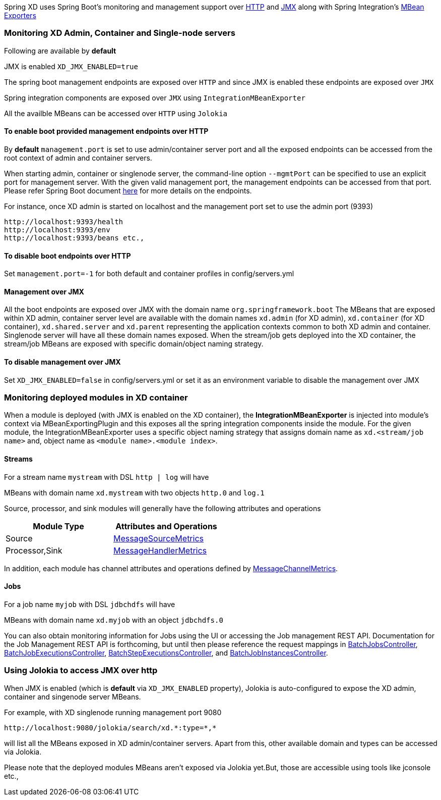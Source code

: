 Spring XD uses Spring Boot's monitoring and management support over http://docs.spring.io/spring-boot/docs/1.0.1.RELEASE/reference/htmlsingle/#production-ready-monitoring[HTTP] and http://docs.spring.io/spring-boot/docs/1.0.1.RELEASE/reference/htmlsingle/#production-ready-jmx[JMX] along with Spring Integration's http://docs.spring.io/spring-integration/docs/4.0.0.M4/reference/htmlsingle/#jmx-mbean-exporter[MBean Exporters]

=== Monitoring XD Admin, Container and Single-node servers

Following are available by **default**

JMX is enabled `XD_JMX_ENABLED=true`

The spring boot management endpoints are exposed over `HTTP` and since JMX is enabled these endpoints are exposed over `JMX` 

Spring integration components are exposed over `JMX` using `IntegrationMBeanExporter`

All the availble MBeans can be accessed over `HTTP` using `Jolokia`

==== To enable boot provided management endpoints over HTTP

By **default** `management.port` is set to use admin/container server port and all the exposed endpoints can be accessed from the root context of admin and container servers.

When starting admin, container or singlenode server, the command-line option `--mgmtPort` can be specified to use an explicit port for management server. With the given valid management port, the management endpoints can be accessed from that port. Please refer Spring Boot document http://docs.spring.io/spring-boot/docs/1.0.1.RELEASE/reference/htmlsingle/#production-ready-endpoints[here] for more details on the endpoints.


For instance, once XD admin is started on localhost and the management port set to use the admin port (9393)
----
http://localhost:9393/health
http://localhost:9393/env
http://localhost:9393/beans etc.,
----

==== To disable boot endpoints over HTTP

Set `management.port=-1` for both default and container profiles in config/servers.yml

==== Management over JMX

All the boot endpoints are exposed over JMX with the domain name `org.springframework.boot` 
The MBeans that are exposed within XD admin, container server level are available with the domain names `xd.admin` (for XD admin), `xd.container` (for XD container),  `xd.shared.server` and `xd.parent` representing the application contexts common to both XD admin and container. Singlenode server will have all these domain names exposed.
When the stream/job gets deployed into the XD container, the stream/job MBeans are exposed with specific domain/object naming strategy.

==== To disable management over JMX

Set `XD_JMX_ENABLED=false` in config/servers.yml or set it as an environment variable to disable the management over JMX


=== Monitoring deployed modules in XD container

When a module is deployed (with JMX is enabled on the XD container), the **IntegrationMBeanExporter** is injected into module's context via MBeanExportingPlugin and this exposes all the spring integration components inside the module. For the given module, the IntegrationMBeanExporter uses a specific object naming strategy that assigns domain name as `xd.<stream/job name>` and, object name as `<module name>.<module index>`. 

==== Streams
For a stream name `mystream` with DSL `http | log` will have

MBeans with domain name `xd.mystream` with two objects `http.0` and `log.1`

Source, processor, and sink modules will generally have the following attributes and operations 

[width="50%",frame="topbot",options="header"]
|======================
|Module Type | Attributes and Operations
|Source      |http://docs.spring.io/spring-integration/docs/4.0.0.RC1/api/org/springframework/integration/monitor/LifecycleMessageSourceMetrics.html[MessageSourceMetrics]
|Processor,Sink   |http://docs.spring.io/spring-integration/docs/4.0.0.RC1/api/org/springframework/integration/monitor/LifecycleMessageHandlerMetrics.html[MessageHandlerMetrics]
|======================


In addition, each module has channel attributes and operations defined by http://docs.spring.io/spring-integration/docs/4.0.0.RC1/api/org/springframework/integration/monitor/MessageChannelMetrics.html[MessageChannelMetrics].

==== Jobs

For a job name `myjob` with DSL `jdbchdfs` will have

MBeans with domain name `xd.myjob` with an object `jdbchdfs.0`

You can also obtain monitoring information for Jobs using the UI or accessing the Job management REST API.  Documentation for the Job Management REST API is forthcoming, but until then please reference the request mappings in https://github.com/spring-projects/spring-xd/blob/master/spring-xd-dirt/src/main/java/org/springframework/xd/dirt/rest/BatchJobsController.java[BatchJobsController], 
https://github.com/spring-projects/spring-xd/blob/master/spring-xd-dirt/src/main/java/org/springframework/xd/dirt/rest/BatchJobExecutionsController.java[BatchJobExecutionsController],
https://github.com/spring-projects/spring-xd/blob/master/spring-xd-dirt/src/main/java/org/springframework/xd/dirt/rest/BatchStepExecutionsController.java[BatchStepExecutionsController], and
https://github.com/spring-projects/spring-xd/blob/master/spring-xd-dirt/src/main/java/org/springframework/xd/dirt/rest/BatchJobInstancesController.java[BatchJobInstancesController]. 



=== Using Jolokia to access JMX over http

When JMX is enabled (which is **default** via `XD_JMX_ENABLED` property), Jolokia is auto-configured to expose the XD admin, container and singenode server MBeans.

For example, with XD singlenode running management port 9080

 http://localhost:9080/jolokia/search/xd.*:type=*,*

 
will list all the MBeans exposed in XD admin/container servers. Apart from this, other available domain and types can be accessed via Jolokia.

Please note that the deployed modules MBeans aren't exposed via Jolokia yet.But, those are accessible using tools like jconsole etc.,


